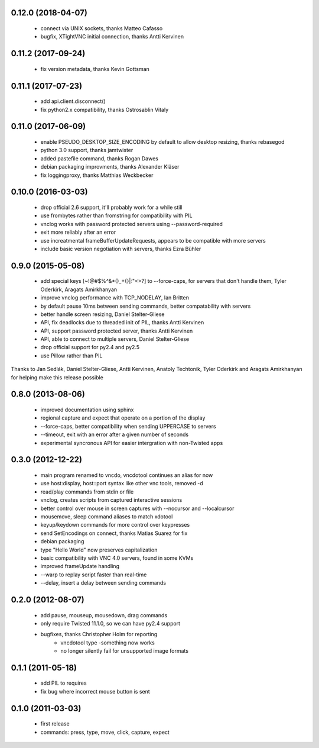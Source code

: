 0.12.0 (2018-04-07)
----------------------
  - connect via UNIX sockets, thanks Matteo Cafasso
  - bugfix, XTightVNC initial connection, thanks Antti Kervinen

0.11.2 (2017-09-24)
----------------------
  - fix version metadata, thanks Kevin Gottsman

0.11.1 (2017-07-23)
----------------------
  - add api.client.disconnect()
  - fix python2.x compatibility, thanks Ostrosablin Vitaly

0.11.0 (2017-06-09)
---------------------
  - enable PSEUDO_DESKTOP_SIZE_ENCODING by default to allow desktop resizing, thanks rebasegod
  - python 3.0 support, thanks jamtwister
  - added pastefile command, thanks Rogan Dawes
  - debian packaging improvments, thanks Alexander Kläser
  - fix loggingproxy, thanks Matthias Weckbecker

0.10.0 (2016-03-03)
---------------------
  - drop official 2.6 support, it'll probably work for a while still
  - use frombytes rather than fromstring for compatibility with PIL
  - vnclog works with password protected servers using --password-required
  - exit more reliably after an error
  - use increatmental frameBufferUpdateRequests, appears to be compatible with more servers
  - include basic version negotiation with servers, thanks Ezra Bühler

0.9.0 (2015-05-08)
------------------
  - add special keys [~!@#$%^&*()_+{}|:\"<>?] to --force-caps, for servers that don't handle them, Tyler Oderkirk, Aragats Amirkhanyan
  - improve vnclog performance with TCP_NODELAY, Ian Britten
  - by default pause 10ms between sending commands, better compatability with servers
  - better handle screen resizing, Daniel Stelter-Gliese
  - API, fix deadlocks due to threaded init of PIL, thanks Antti Kervinen
  - API, support password protected server, thanks Antti Kervinen
  - API, able to connect to multiple servers, Daniel Stelter-Gliese
  - drop official support for py2.4 and py2.5
  - use Pillow rather than PIL

Thanks to Jan Sedlák, Daniel Stelter-Gliese, Antti Kervinen, Anatoly Techtonik, Tyler Oderkirk and Aragats Amirkhanyan for helping make this release possible

0.8.0 (2013-08-06)
------------------
  - improved documentation using sphinx
  - regional capture and expect that operate on a portion of the display
  - --force-caps, better compatibility when sending UPPERCASE to servers
  - --timeout, exit with an error after a given number of seconds
  - experimental syncronous API for easier intergration with non-Twisted apps

0.3.0 (2012-12-22)
------------------
  - main program renamed to vncdo, vncdotool continues an alias for now
  - use host:display, host::port syntax like other vnc tools, removed -d
  - read/play commands from stdin or file
  - vnclog, creates scripts from captured interactive sessions
  - better control over mouse in screen captures with --nocursor
    and --localcursor
  - mousemove, sleep command aliases to match xdotool
  - keyup/keydown commands for more control over keypresses
  - send SetEncodings on connect, thanks Matias Suarez for fix
  - debian packaging
  - type "Hello World" now preserves capitalization
  - basic compatibility with VNC 4.0 servers, found in some KVMs
  - improved frameUpdate handling
  - --warp to replay script faster than real-time
  - --delay, insert a delay between sending commands

0.2.0 (2012-08-07)
--------------------------------
  - add pause, mouseup, mousedown, drag commands
  - only require Twisted 11.1.0, so we can have py2.4 support
  - bugfixes, thanks Christopher Holm for reporting
     - vncdotool type -something now works
     - no longer silently fail for unsupported image formats

0.1.1 (2011-05-18)
--------------------------------
  - add PIL to requires
  - fix bug where incorrect mouse button is sent

0.1.0 (2011-03-03)
--------------------------------
  - first release
  - commands: press, type, move, click, capture, expect
